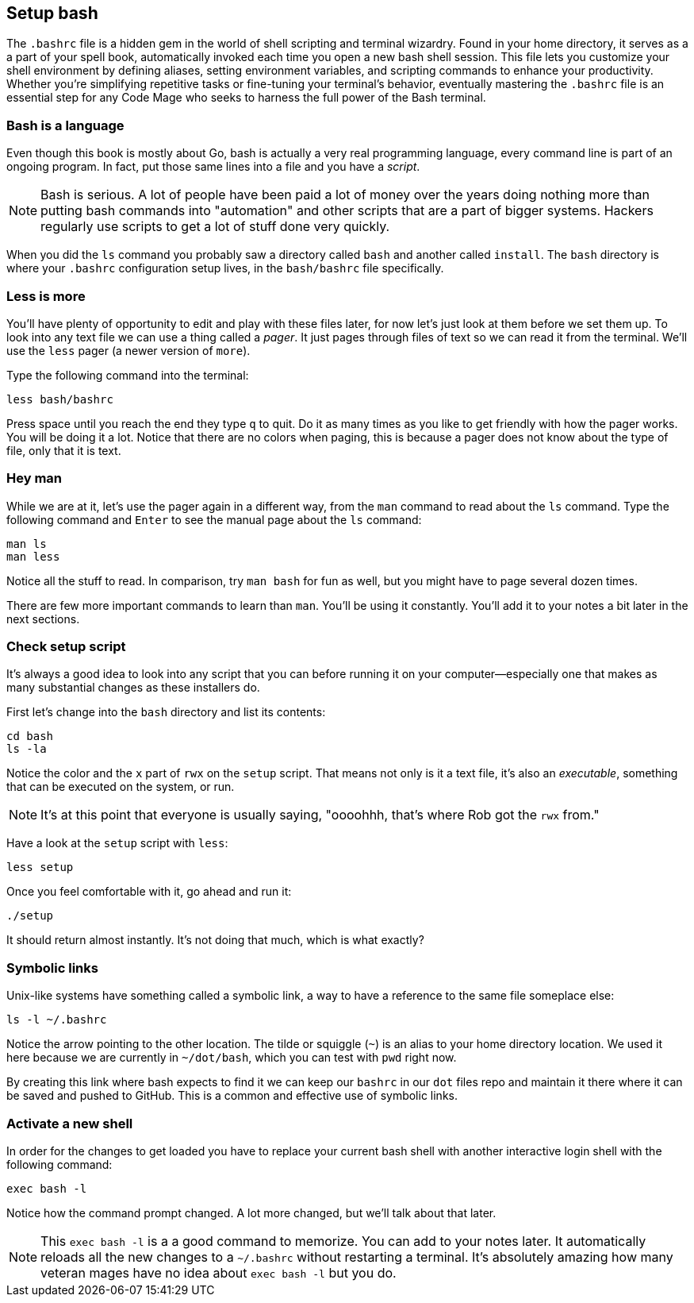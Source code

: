 == Setup bash

The `.bashrc` file is a hidden gem in the world of shell scripting and terminal wizardry. Found in your home directory, it serves as a a part of your spell book, automatically invoked each time you open a new bash shell session. This file lets you customize your shell environment by defining aliases, setting environment variables, and scripting commands to enhance your productivity. Whether you’re simplifying repetitive tasks or fine-tuning your terminal’s behavior, eventually mastering the `.bashrc` file is an essential step for any Code Mage who seeks to harness the full power of the Bash terminal.

=== Bash is a language

Even though this book is mostly about Go, bash is actually a very real programming language, every command line is part of an ongoing program. In fact, put those same lines into a file and you have a _script_.

[NOTE]
====
Bash is serious. A lot of people have been paid a lot of money over the years doing nothing more than putting bash commands into "automation" and other scripts that are a part of bigger systems. Hackers regularly use scripts to get a lot of stuff done very quickly.
====

When you did the `ls` command you probably saw a directory called `bash` and another called `install`. The `bash` directory is where your `.bashrc` configuration setup lives, in the `bash/bashrc` file specifically.

=== Less is more

You'll have plenty of opportunity to edit and play with these files later, for now let's just look at them before we set them up. To look into any text file we can use a thing called a _pager_. It just pages through files of text so we can read it from the terminal. We'll use the `less` pager (a newer version of `more`).

Type the following command into the terminal:

[source,sh]
----
less bash/bashrc
----

Press space until you reach the end they type `q` to quit. Do it as many times as you like to get friendly with how the pager works. You will be doing it a lot. Notice that there are no colors when paging, this is because a pager does not know about the type of file, only that it is text.

=== Hey man

While we are at it, let's use the pager again in a different way, from the `man` command to read about the `ls` command. Type the following command and `Enter` to see the manual page about the `ls` command:

[source,sh]
----
man ls
man less
----

Notice all the stuff to read. In comparison, try `man bash` for fun as well, but you might have to page several dozen times.

There are few more important commands to learn than `man`. You'll be using it constantly. You'll add it to your notes a bit later in the next sections.

=== Check setup script

It's always a good idea to look into any script that you can before running it on your computer—especially one that makes as many substantial changes as these installers do.

First let's change into the `bash` directory and list its contents:

[source, sh]
----
cd bash
ls -la
----

Notice the color and the `x` part of `rwx` on the `setup` script. That means not only is it a text file, it's also an _executable_, something that can be executed on the system, or run.

[NOTE]
====
It's at this point that everyone is usually saying, "oooohhh, that's where Rob got the `rwx` from."
====

Have a look at the `setup` script with `less`:

[source, sh]
----
less setup
----

Once you feel comfortable with it, go ahead and run it:

[source, sh]
----
./setup
----

It should return almost instantly. It's not doing that much, which is what exactly?

=== Symbolic links

Unix-like systems have something called a symbolic link, a way to have a reference to the same file someplace else:

[source, sh]
----
ls -l ~/.bashrc
----

Notice the arrow pointing to the other location. The tilde or squiggle (`~`) is an alias to your home directory location. We used it here because we are currently in `~/dot/bash`, which you can test with `pwd` right now.

By creating this link where bash expects to find it we can keep our `bashrc` in our `dot` files repo and maintain it there where it can be saved and pushed to GitHub. This is a common and effective use of symbolic links.

=== Activate a new shell

In order for the changes to get loaded you have to replace your current bash shell with another interactive login shell with the following command:

[source, sh]
----
exec bash -l
----

Notice how the command prompt changed. A lot more changed, but we'll talk about that later.

[NOTE]
====
This `exec bash -l` is a a good command to memorize. You can add to your notes later. It automatically reloads all the new changes to a `~/.bashrc` without restarting a terminal. It's absolutely amazing how many veteran mages have no idea about `exec bash -l` but you do.
====

